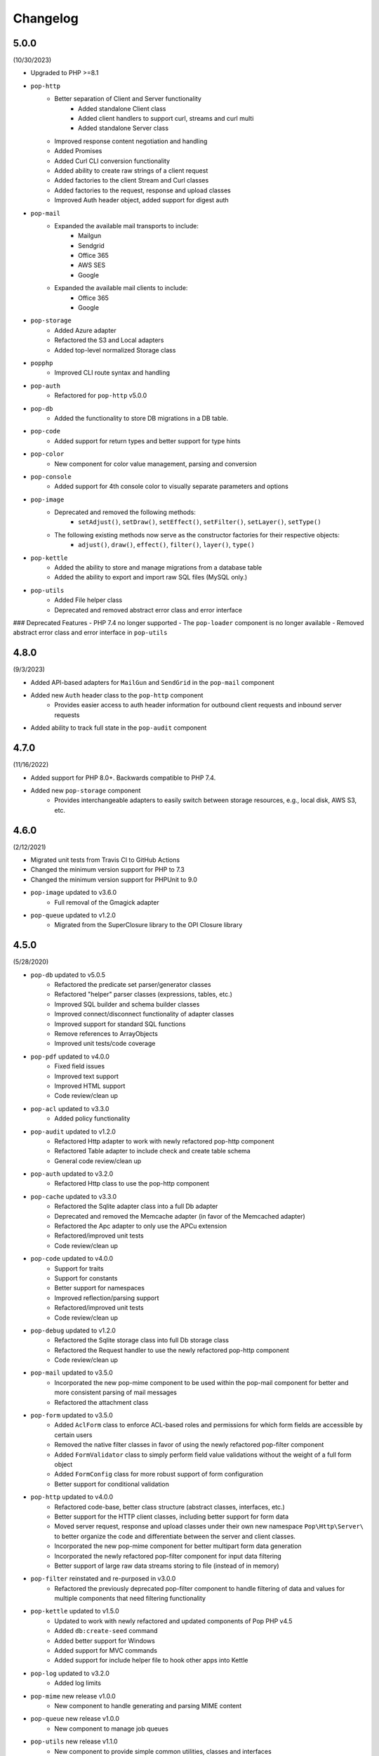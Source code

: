 Changelog
=========

5.0.0
-----

(10/30/2023)

* Upgraded to PHP >=8.1
* ``pop-http``
    + Better separation of Client and Server functionality
        - Added standalone Client class
        - Added client handlers to support curl, streams and curl multi
        - Added standalone Server class
    + Improved response content negotiation and handling
    + Added Promises
    + Added Curl CLI conversion functionality
    + Added ability to create raw strings of a client request
    + Added factories to the client Stream and Curl classes
    + Added factories to the request, response and upload classes
    + Improved Auth header object, added support for digest auth
* ``pop-mail``
    + Expanded the available mail transports to include:
        - Mailgun
        - Sendgrid
        - Office 365
        - AWS SES
        - Google
    + Expanded the available mail clients to include:
        - Office 365
        - Google
* ``pop-storage``
    + Added Azure adapter
    + Refactored the S3 and Local adapters
    + Added top-level normalized Storage class
* ``popphp``
    + Improved CLI route syntax and handling
* ``pop-auth``
    + Refactored for ``pop-http`` v5.0.0
* ``pop-db``
    + Added the functionality to store DB migrations in a DB table.
* ``pop-code``
    + Added support for return types and better support for type hints
* ``pop-color``
    + New component for color value management, parsing and conversion
* ``pop-console``
    + Added support for 4th console color to visually separate parameters and options
* ``pop-image``
    + Deprecated and removed the following methods:
        - ``setAdjust()``, ``setDraw()``, ``setEffect()``, ``setFilter()``, ``setLayer()``, ``setType()``
    + The following existing methods now serve as the constructor factories for their respective objects:
        - ``adjust()``, ``draw()``, ``effect()``, ``filter()``, ``layer()``, ``type()``
* ``pop-kettle``
    + Added the ability to store and manage migrations from a database table
    + Added the ability to export and import raw SQL files (MySQL only.)
* ``pop-utils``
    + Added File helper class
    + Deprecated and removed abstract error class and error interface

### Deprecated Features
- PHP 7.4 no longer supported
- The ``pop-loader`` component is no longer available
- Removed abstract error class and error interface in ``pop-utils``

4.8.0
-----

(9/3/2023)

* Added API-based adapters for ``MailGun`` and ``SendGrid`` in the ``pop-mail`` component
* Added new ``Auth`` header class to the ``pop-http`` component
    + Provides easier access to auth header information for outbound client requests and inbound server requests
* Added ability to track full state in the ``pop-audit`` component

4.7.0
-----

(11/16/2022)

* Added support for PHP 8.0+. Backwards compatible to PHP 7.4.
* Added new ``pop-storage`` component
    + Provides interchangeable adapters to easily switch between storage resources, e.g., local disk, AWS S3, etc.

4.6.0
-----

(2/12/2021)

* Migrated unit tests from Travis CI to GitHub Actions
* Changed the minimum version support for PHP to 7.3
* Changed the minimum version support for PHPUnit to 9.0
* ``pop-image`` updated to v3.6.0
    + Full removal of the Gmagick adapter
* ``pop-queue`` updated to v1.2.0
    + Migrated from the SuperClosure library to the OPI Closure library

4.5.0
-----

(5/28/2020)

* ``pop-db`` updated to v5.0.5
    + Refactored the predicate set parser/generator classes
    + Refactored "helper" parser classes (expressions, tables, etc.)
    + Improved SQL builder and schema builder classes
    + Improved connect/disconnect functionality of adapter classes
    + Improved support for standard SQL functions
    + Remove references to ArrayObjects
    + Improved unit tests/code coverage
* ``pop-pdf`` updated to v4.0.0
    + Fixed field issues
    + Improved text support
    + Improved HTML support
    + Code review/clean up
* ``pop-acl`` updated to v3.3.0
    + Added policy functionality
* ``pop-audit`` updated to v1.2.0
    + Refactored Http adapter to work with newly refactored pop-http component
    + Refactored Table adapter to include check and create table schema
    + General code review/clean up
* ``pop-auth`` updated to v3.2.0
    + Refactored Http class to use the pop-http component
* ``pop-cache`` updated to v3.3.0
    + Refactored the Sqlite adapter class into a full Db adapter
    + Deprecated and removed the Memcache adapter (in favor of the Memcached adapter)
    + Refactored the Apc adapter to only use the APCu extension
    + Refactored/improved unit tests
    + Code review/clean up
* ``pop-code`` updated to v4.0.0
    + Support for traits
    + Support for constants
    + Better support for namespaces
    + Improved reflection/parsing support
    + Refactored/improved unit tests
    + Code review/clean up
* ``pop-debug`` updated to v1.2.0
    + Refactored the Sqlite storage class into full Db storage class
    + Refactored the Request handler to use the newly refactored pop-http component
    + Code review/clean up
* ``pop-mail`` updated to v3.5.0
    + Incorporated the new pop-mime component to be used within the pop-mail
      component for better and more consistent parsing of mail messages
    + Refactored the attachment class
* ``pop-form`` updated to v3.5.0
    + Added ``AclForm`` class to enforce ACL-based roles and permissions for which form
      fields are accessible by certain users
    + Removed the native filter classes in favor of using the newly refactored
      pop-filter component
    + Added ``FormValidator`` class to simply perform field value validations without
      the weight of a full form object
    + Added ``FormConfig`` class for more robust support of form configuration
    + Better support for conditional validation
* ``pop-http`` updated to v4.0.0
    + Refactored code-base, better class structure (abstract classes, interfaces, etc.)
    + Better support for the HTTP client classes, including better support for form data
    + Moved server request, response and upload classes under their own new namespace
      ``Pop\Http\Server\`` to better organize the code and differentiate between the server
      and client classes.
    + Incorporated the new pop-mime component for better multipart form data generation
    + Incorporated the newly refactored pop-filter component for input data filtering
    + Better support of large raw data streams storing to file (instead of in memory)
* ``pop-filter`` reinstated and re-purposed in v3.0.0
    + Refactored the previously deprecated pop-filter component to handle filtering
      of data and values for multiple components that need filtering functionality
* ``pop-kettle`` updated to v1.5.0
    + Updated to work with newly refactored and updated components of Pop PHP v4.5
    + Added ``db:create-seed`` command
    + Added better support for Windows
    + Added support for MVC commands
    + Added support for include helper file to hook other apps into Kettle
* ``pop-log`` updated to v3.2.0
    + Added log limits
* ``pop-mime`` new release v1.0.0
    + New component to handle generating and parsing MIME content
* ``pop-queue`` new release v1.0.0
    + New component to manage job queues
* ``pop-utils`` new release v1.1.0
    + New component to provide simple common utilities, classes and interfaces
* ``pop-view`` updated to v3.2.0
    + Added pop-filter component for the filtering functionality.
* ``pop-session`` updated to v3.2.0
    + Refactored code-base, better class structure (abstract classes, interfaces, etc.)
    + Added unit tests
* ``pop-cookie`` updated to v3.2.0
    + Added ArrayAccess, Countable and Iterator
    + Added unit tests
* ``pop-dir`` updated to v3.1.0
    + Added support for unlinking/unsetting files from directory object (if writable/accessible)
* ``pop-i18n`` updated to v3.1.0
    + Added support for output variations under one source.
* ``pop-image`` updated to v3.4.0
    + Added support for animated GIFs under the Imagick adapter
    + Deprecated the Gmagick adapter
* ``popphp`` updated to v3.6.0
    + Added better support for dynamic array params in the HTTP and CLI route objects
    + Refactored to use the new pop-utils component, including the array and callable features
    + Added support for multi-byte routes
    + Added support for named routes and URL generation
* ``popcorn`` updated to v3.3.0
    + Added support for custom HTTP methods
    + Add ``any()`` method
    + Better exception error messaging

4.1.0
-----

(10/17/2019)

* Updated to pop-csv v3.1.4, better appending, newline, escape and limit support
* Updated tp pop-db v4.5.5, with support for export and creating large SQL
  queries from data sets
* Updated to pop-form v3.4.0, which includes:
    + ACL Form objects
    + Simple, light-weight form validator class for easy validation of
      form values without the weight of a full HTML form object
* Update to pop-mail v3.2.2, which includes:
    + Better support for file attachments, both under the IMAP client
      and the Mailer classes
    + Support for auto-detection of content-type for attachments,
      better handling of newlines in message parts
* Update to popphp v3.3.1, adding a force route parameter to the ``run()`` method

4.0.3
-----

(4/9/2019)

* Updated to pop-csv v3.1.0, which includes static helper methods

4.0.2
-----

(3/12/2019)

* Updated to pop-db v4.5.0, which includes support for the encoded record class

4.0.1
-----

(2/9/2019)

* Added pop-kettle component for CLI-based helper functionality

4.0.0
-----

(2/5/2019)

* Support for PHP 7.1+ only
* PHPUnit tests refactored for PHPUnit 7.0+
* Refactored pop-auth
* Refactored pop-console, added better support for help command display
* Refactored pop-db, improved relationship functionality
* Updated pop-debug, improved ExceptionHandler and QueryHandler
* Refactored pop-form:
    + Added ACL-enabled form capabilities
    + Moved filter functionality into separate set of classes
* Refactored pop-http, added separate HTTP response parser class
* Refactored pop-log, added HTTP log writer
* Refactored pop-nav, added NavBuilder class
* Refactored pop-pdf, improved text wrap & alignment functionality
* Refactored pop-view, added separate stream parser class
* Refactored popphp, improved Application and Module class relationships
* Removed bootstrap feature from main framework repository

3.8.0
-----

**New Components**

* pop-audit

**Updated Components**

* Added the ability to track dirty attributes in pop-db

3.7.0
-----

* Added bootstrap functionality to provide basic application scaffolding

3.6.5
-----

* Updated pop-pdf

3.6.4
-----

* Updated license & copyright
* Updated composer.json

3.6.3
-----

* Updated pop-dom

3.6.2
-----

**New Components**

* pop-css

3.6.1
-----

**Updated Components**

* pop-form
* pop-image

**Reinstated Components**

* pop-i18n

3.6.0
-----

**New Components**

* pop-debug

**Updated Components**

* pop-cache
* pop-db

3.5.2
-----

**Updated Components**

* pop-config
* pop-image
* pop-pdf
* pop-session
* popphp
* popcorn

3.5.1
-----

**Updated Components**

* pop-auth
* popcorn
* pop-http
* pop-db

3.5.0
-----

**New or Changed Features**

* The Database component has been significantly refactored for v4.
* The Data compoenent has been deprecated and the CSV functionality has been moved into its own component, ``pop-csv``.
* The File Component has been deprecated and the upload functionality has been moved to the Http component and the directory
  functionality has been moved into its own component, ``pop-dir``.

**Removed Features**

* The ``pop-archive`` component has been removed.
* The ``pop-crypt`` component has been removed.
* The ``pop-data`` component has been removed (see above.)
* The ``pop-feed`` component has been removed.
* The ``pop-file`` component has been removed (see above.)
* The ``pop-filter`` component has been removed.
* The ``pop-geo`` component has been removed.
* The ``pop-i18n`` component has been removed.
* The ``pop-payment`` component has been removed.
* The ``pop-shipping`` component has been removed.
* The ``pop-version`` component has been removed.
* The ``pop-web`` component has been removed (see above.)


3.0.1
-----

**Changed**

* The mail component was updated to version 3.0.0.

3.0.0
-----

**New Features**

* The Cache component now supports Redis and Session adapters.
* The Session and Cookie classes of the deprecated ``pop-web`` component
  have been broken out into their own individual components, ``pop-session``
  and ``pop-cookie``.
* The ``pop-version`` component now can pull its source from the Pop website
  or from GitHub.

**Changed Features**

* The Record sub-component of the Db component has been refactored.
  Functionality with this should remain largely the same, but there
  may be some backward compatibility breaks in older code.

**Deprecated Features**

* Due to the unavailability or instability of the **apc/apcu/apc_bc**
  extensions, the APC adapter in the ``pop-cache`` component may not
  function properly in PHP 7.
* Due to the unavailability or instability of the **memcache/memcached**
  extensions, the Memcache & Memcached adapters in the ``pop-cache``
  component may not function properly in PHP 7

**Removed Features**

* The ``pop-web`` component has been removed. The cookie and session
  sub-components have been ported into their own individual components
  respectively.
* The ``pop-filter`` component has been removed.
* The ``pop-geo`` component has been removed.
* The Rar adapter in the ``pop-archive`` component has been removed.
